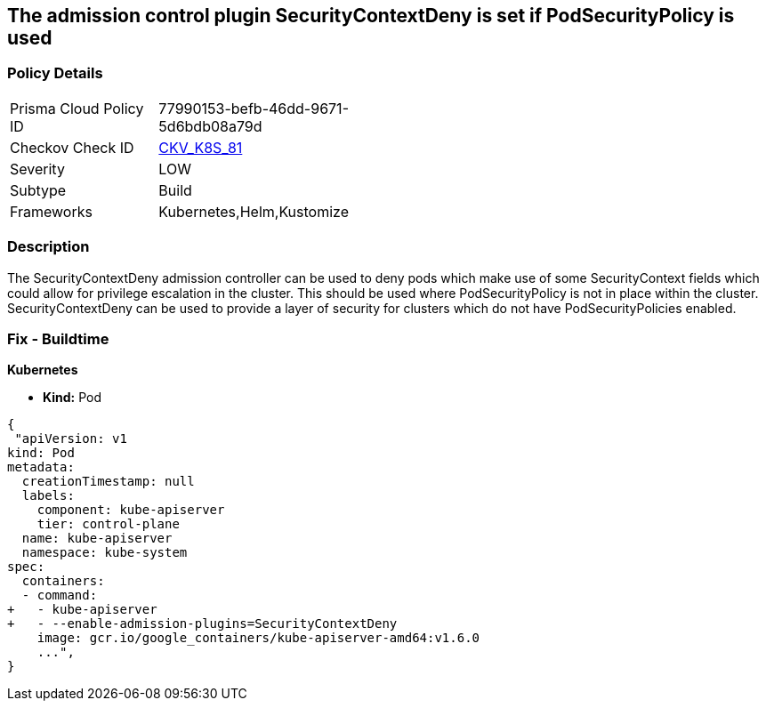 == The admission control plugin SecurityContextDeny is set if PodSecurityPolicy is used
// Admission control plugin SecurityContextDeny is set if PodSecurityPolicy is used

=== Policy Details 

[width=45%]
[cols="1,1"]
|=== 
|Prisma Cloud Policy ID 
| 77990153-befb-46dd-9671-5d6bdb08a79d

|Checkov Check ID 
| https://github.com/bridgecrewio/checkov/tree/master/checkov/kubernetes/checks/resource/k8s/ApiServerSecurityContextDenyPlugin.py[CKV_K8S_81]

|Severity
|LOW

|Subtype
|Build

|Frameworks
|Kubernetes,Helm,Kustomize

|=== 



=== Description 


The SecurityContextDeny admission controller can be used to deny pods which make use of some SecurityContext fields which could allow for privilege escalation in the cluster.
This should be used where PodSecurityPolicy is not in place within the cluster.
SecurityContextDeny can be used to provide a layer of security for clusters which do not have PodSecurityPolicies enabled.

=== Fix - Buildtime


*Kubernetes* 


* *Kind:* Pod


[source,yaml]
----
{
 "apiVersion: v1
kind: Pod
metadata:
  creationTimestamp: null
  labels:
    component: kube-apiserver
    tier: control-plane
  name: kube-apiserver
  namespace: kube-system
spec:
  containers:
  - command:
+   - kube-apiserver
+   - --enable-admission-plugins=SecurityContextDeny
    image: gcr.io/google_containers/kube-apiserver-amd64:v1.6.0
    ...",
}
----
----
